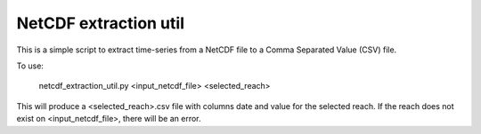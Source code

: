NetCDF extraction util
----------------------

This is a simple script to extract time-series from a NetCDF file to a Comma Separated Value (CSV) file.

To use:

    netcdf_extraction_util.py <input_netcdf_file> <selected_reach>

This will produce a <selected_reach>.csv file with columns date and value for the selected reach. If the
reach does not exist on <input_netcdf_file>, there will be an error.


